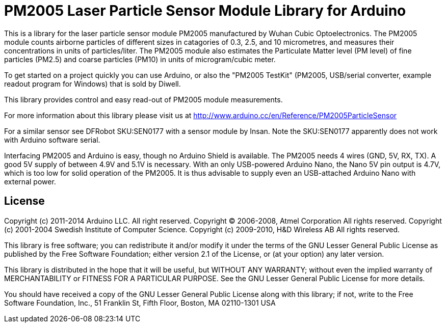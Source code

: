 = PM2005 Laser Particle Sensor Module Library for Arduino =

This is a library for the laser particle sensor module PM2005 manufactured
by Wuhan Cubic Optoelectronics. The PM2005 module counts airborne particles
of different sizes in catagories of 0.3, 2.5, and 10 micrometres, and
measures their concentrations in units of particles/liter. The PM2005 module also
estimates the Particulate Matter level (PM level) of fine particles (PM2.5)
and coarse particles (PM10) in units of microgram/cubic meter.

To get started on a project quickly you can use Arduino, or also the
"PM2005 TestKit" (PM2005, USB/serial converter, example readout program for Windows)
that is sold by Diwell.

This library provides control and easy read-out of PM2005 module measurements.

For more information about this library please visit us at
http://www.arduino.cc/en/Reference/PM2005ParticleSensor

For a similar sensor see DFRobot SKU:SEN0177 with a sensor module by Insan.
Note the SKU:SEN0177 apparently does not work with Arduino software serial.

Interfacing PM2005 and Arduino is easy, though no Arduino Shield is available.
The PM2005 needs 4 wires (GND, 5V, RX, TX). A good 5V supply of between 4.9V
and 5.1V is necessary. With an only USB-powered Arduino Nano, the Nano 5V pin
output is 4.7V, which is too low for solid operation of the PM2005. It is thus
advisable to supply even an USB-attached Arduino Nano with external power.

== License ==

Copyright (c) 2011-2014 Arduino LLC. All right reserved.
Copyright (C) 2006-2008, Atmel Corporation All rights reserved.
Copyright (c) 2001-2004 Swedish Institute of Computer Science.
Copyright (c) 2009-2010, H&D Wireless AB All rights reserved.

This library is free software; you can redistribute it and/or
modify it under the terms of the GNU Lesser General Public
License as published by the Free Software Foundation; either
version 2.1 of the License, or (at your option) any later version.

This library is distributed in the hope that it will be useful,
but WITHOUT ANY WARRANTY; without even the implied warranty of
MERCHANTABILITY or FITNESS FOR A PARTICULAR PURPOSE. See the GNU
Lesser General Public License for more details.

You should have received a copy of the GNU Lesser General Public
License along with this library; if not, write to the Free Software
Foundation, Inc., 51 Franklin St, Fifth Floor, Boston, MA 02110-1301 USA
